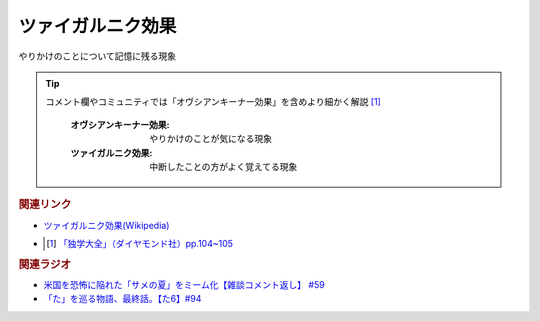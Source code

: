 ツァイガルニク効果
=============================
.. glossary::
  ツァイガルニク効果 : つ

やりかけのことについて記憶に残る現象

.. tip:: 
  コメント欄やコミュニティでは「オヴシアンキーナー効果」を含めより細かく解説 [#出典1]_ 

    :オヴシアンキーナー効果: やりかけのことが気になる現象
    :ツァイガルニク効果: 中断したことの方がよく覚えてる現象

.. rubric:: 関連リンク
* `ツァイガルニク効果(Wikipedia) <https://ja.wikipedia.org/wiki/ツァイガルニク効果>`_ 
* .. [#出典1] `「独学大全」（ダイヤモンド社）pp.104~105 <https://amzn.to/3rWz4UZ>`_ 

.. rubric:: 関連ラジオ
* `米国を恐怖に陥れた「サメの夏」をミーム化【雑談コメント返し】 #59`_
* `「た」を巡る物語、最終話。【た6】#94`_

.. _米国を恐怖に陥れた「サメの夏」をミーム化【雑談コメント返し】 #59: https://www.youtube.com/watch?v=EtXBKIMqSUY
.. _「た」を巡る物語、最終話。【た6】#94: https://www.youtube.com/watch?v=drXeWP6Smlc

  
